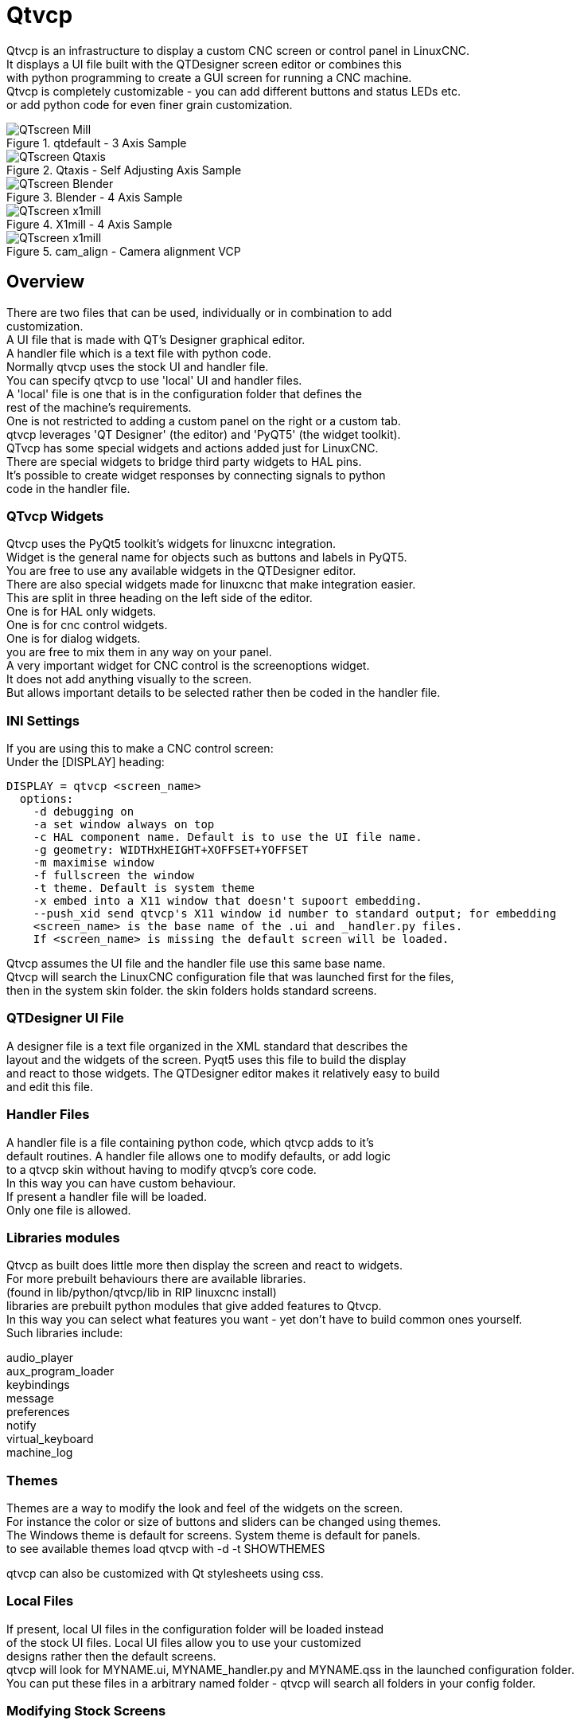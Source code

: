 [[cha:qtvcp]]

= Qtvcp

Qtvcp is an infrastructure to display a custom CNC screen or control panel in LinuxCNC. +
It displays a UI file built with the QTDesigner screen editor or combines this +
with python programming to create a GUI screen for running a CNC machine. +
Qtvcp is completely customizable - you can add different buttons and status LEDs etc. +
or add python code for even finer grain customization. +

.qtdefault - 3 Axis Sample
image::images/qt_cnc.png["QTscreen Mill",align="left"]
.Qtaxis - Self Adjusting Axis Sample
image::images/qtaxis.png["QTscreen Qtaxis",align="left"]
.Blender - 4 Axis Sample
image::images/blender.png["QTscreen Blender",align="left"]
.X1mill - 4 Axis Sample
image::images/x1mill.png["QTscreen x1mill",align="left"]
.cam_align - Camera alignment VCP
image::images/qtvcp-cam-align.png["QTscreen x1mill",align="left"]

== Overview

There are two files that can be used, individually or in combination to add +
customization. +
A UI file that is made with QT's Designer graphical editor. +
A handler file which is a text file with python code. +
Normally qtvcp uses the stock UI and handler file. +
You can specify qtvcp to use 'local' UI and handler files. +
A 'local' file is one that is in the configuration folder that defines the +
rest of the machine's requirements. +
One is not restricted to adding a custom panel on the right or a custom tab. +
qtvcp leverages 'QT Designer' (the editor) and 'PyQT5' (the widget toolkit). +
QTvcp has some special widgets and actions added just for LinuxCNC. +
There are special widgets to bridge third party widgets to HAL pins. +
It's possible to create widget responses by connecting signals  to python +
code in the handler file. + 

=== QTvcp Widgets

Qtvcp uses the PyQt5 toolkit's widgets for linuxcnc integration. +
Widget is the general name for objects such as buttons and labels in PyQT5. +
You are free to use any available widgets in the QTDesigner editor. +
There are also special widgets made for linuxcnc that make integration easier. +
This are split in three heading on the left side of the editor. +
One is for HAL only widgets. +
One is for cnc control widgets. +
One is for dialog widgets. +
you are free to mix them in any way on your panel. +
A very important widget for CNC control is the screenoptions widget. +
It does not add anything visually to the screen. +
But allows important details to be selected rather then be coded in the handler file. +

=== INI Settings

If you are using this to make a CNC control screen: +
Under the [DISPLAY] heading:

----
DISPLAY = qtvcp <screen_name>
  options:
    -d debugging on
    -a set window always on top
    -c HAL component name. Default is to use the UI file name.
    -g geometry: WIDTHxHEIGHT+XOFFSET+YOFFSET
    -m maximise window
    -f fullscreen the window
    -t theme. Default is system theme
    -x embed into a X11 window that doesn't supoort embedding.
    --push_xid send qtvcp's X11 window id number to standard output; for embedding
    <screen_name> is the base name of the .ui and _handler.py files.
    If <screen_name> is missing the default screen will be loaded.
----
Qtvcp assumes the UI file and the handler file use this same base name. +
Qtvcp will search the LinuxCNC configuration file that was launched first for the files,  +
then in the system skin folder. the skin folders holds standard screens. +

=== QTDesigner UI File

A designer file is a text file organized in the XML standard that describes the +
layout and the widgets of the screen. Pyqt5 uses this file to build the display +
and react to those widgets. The QTDesigner editor makes it relatively easy to build +
and edit this file. +

=== Handler Files

A handler file is a file containing python code, which qtvcp adds to it's +
default routines. A handler file allows one to modify defaults, or add logic +
to a qtvcp skin without having to modify qtvcp's core code. +
In this way you can have custom behaviour. +
If present a handler file will be loaded. +
Only one file is allowed. +

=== Libraries modules
Qtvcp as built does little more then display the screen and react to widgets. +
For more prebuilt behaviours there are available libraries. +
(found in lib/python/qtvcp/lib in RIP linuxcnc install) +
libraries are prebuilt python modules that give added features to Qtvcp. +
In this way you can select what features you want - yet don't have to build common ones yourself. +
Such libraries include: +

audio_player +
aux_program_loader +
keybindings +
message +
preferences +
notify +
virtual_keyboard +
machine_log +


=== Themes

Themes are a way to modify the look and feel of the widgets on the screen. +
For instance the color or size of buttons and sliders can be changed using
themes. +
The Windows theme is default for screens. System theme is default for panels. +
to see available themes load qtvcp with -d -t SHOWTHEMES +

qtvcp can also be customized with Qt stylesheets using css. +

=== Local Files

If present, local UI files in the configuration folder will be loaded instead +
of the stock UI files. Local UI files allow you to use your customized +
designs rather then the default screens. +
qtvcp will look for MYNAME.ui, MYNAME_handler.py and MYNAME.qss in the launched configuration folder. +
You can put these files in a arbitrary named folder - qtvcp will search all folders in your config folder. +

=== Modifying Stock Screens

If you wish to modify a stock screen, copy it's UI and handler file to your configuration folder. +


== Build a simple clean-sheet custom screen

.Ugly custom screen
image::images/qtvcp_tester.png["QTscreen Mill",align="left"]

=== Overview

To build a panel or screen use QTDesigner to build a design you like. +
Save this design to your configuration folder with a name of your choice, ending with .ui +
modify the configurations INI file to load qtvcp with your new .ui file. +
Then connect any required HAL pins in a HAL file +

=== Get Designer to include linuxcnc widgets

You must have designer installed; These commands should add it: +
Or use your package manager to install the same: +
'sudo apt-get install qttools5-dev-tools' +
'sudo apt-get install qttools5.dev' +

Then you need the python-module loading library added. +
Qtvcp uses QT5 with python2 - this combination is not normally available from +
repositories. You can compile it your self or there are precompiled versions +
available for common systems. +
in 'lib/python/qtvcp/designer' there are folders based on system architectures +
and then QT version. +
You must pick the cpu architecture folder then pick the series; 5.5, 5.7, or 5.9 of Qt. +
currently Debian stretch uses 5.7, Mint 12 uses 5.5, Mint 19 uses 5.9 +
if in doubt check the version of QT5 on the system. +

You must decompress the file and then copy that proper version of +
'libpyqt5_py2.so' to this folder: +
'/usr/lib/x86_64-linux-gnu/qt5/plugins/designer' +
(x86_64-linux-gnu might be called something slightly different +
on different systems) +

You will require super user privileges to copy the file to the folder. +

then you must add a link to the qtvcp_plugin.py to the folder that designer will search. +

In a RIP version of linuxcnc qtvcp_plugin.py will be in: +
'~/LINUXCNC_PROJECT_NAME/lib/python/qtvcp/plugins/qtvcp_plugin.py' +

installed version should be: +
'usr/lib/python2.7/qtvcp/plugins/qtvcp_plugin.py' +
or
'usr/lib/python2.7/dist-packages/qtvcp/plugins/qtvcp_plugin.py' +

make a link file to the above file and move it to one of the places Designer searches: +

Designer searches in these two place for links (pick one): +
This can be: +
'/usr/lib/x86_64-linux-gnu/qt5/plugins/designer/python' +
or +
'~/.designer/plugins/python' +
You may need to add the plugins/python folders +

To start Designer: +

for a RIP installed: +
open a terminal, set the environment for linuxcnc with the command: '. scripts/rip-environment' +
then load designer with : 'designer -qt=5' +

otherwise for an installed version, open a terminal and type 'designer -qt=5' +

If all goes right you will see the selectable linuxcnc widgets on the left hand side +

=== build the screen .ui file

When Designer is first started there is a 'New Form' dialog displayed. +
Pick 'Main Window' and press the 'create' button. +
Do not rename this window - Qtvcp requires the name to be 'MainWindow' +
 +
A MainWindow widget is Displayed. Grab the corner of the window and resize to +
an appropriate size say 1000x600. right click on the window and click +
set minimum size. Do it again and set maximum size.Our sample widget will +
now not be resizable. +
 +
Drag and drop the screenoption widget onto the main window (anywhere). +
This widget doesn't add anything visually but sets up some common options. +

Drag and drop a FileDialog widget on the window anywhere. +
This will show the dialog and we want it hidden. +
On the right hand side there is a panel with tabs for a Property editor and +
an object inspector. On the Object inspector click on the FileDialog. then +
switch switch to the property Editor. Under the heading 'FileDialog' toggle +
'State' until the dialog disappears. +

Drag and drop a GCodeGraphics widget and a GcodeEditor widget. +
Place and resize them as you see fit leaving some room for buttons. +

Now we will add action buttons. +
Add 7 action buttons on to the main window. If you double click the button, you +
can add text. Edit the button labels for 'Estop', 'Machine On', 'Home', 'Load', +
'Run', 'Pause' and 'stop'. +
Action buttons default to no action so we must change the properties for defined functions. +
You can edit the properties directly in the property editor on the right side of designer. +
A convenient alternating is right clicking on the button and choosing 'Set Actions' or +
'Set Indicator Actions'. Each will launch a Dialog that allows selecting actions while +
only display relevant data to the action. +
 +
We will describe the convenient way first: +

 - Right click the 'Machine On' button and select 'Set Actions'. When the Dialog displays, +
use the combobox to navigate to 'MACHINE CONTROLS - Machine On'. In this case there there +
is no option for this action so select ok. Now the button will turn the machine on when pressed +

And now the direct way with Designer's property editor +

 - Select the 'Machine On' button. Now go to the 'Property Editor' on the right +
side of Designer. Scroll down until you find the 'ActionButton' heading. +
You will see a list of properties and values. find the 'machine on action' and +
click the checkbox. the button will now control machine on/off. +

Do the same for all the other button with the addition of: +

 - With the 'Home' button we must also change the joint_number property to -1, +
Which tells the controller to home all the axes rather then a specific axis. +

 - With the 'Pause' button under the heading 'Indicated_PushButton' check the +
'indicator_option' and under the 'QAbstactButton' heading check 'checkable'

.Qt Designer - Selecting Pause button's properties
image::images/designer_button_property.png["designer button property",align="left"]

We then need to save this design as 'tester.ui' in the sim/qtvcp folder +
We are saving it as tester as that is a file name that qtvcp recognizes and +
will use a built in handler file to display it. +

=== Handler file
a handler file is required. It allows customizations to be written in python. +
For instance keyboard controls are usually written in the handler file. +
 +
In this example the built in file 'tester_handler.py' is automatically used. +
It does the minimum required to display the tester.ui defined screen and do +
basic keyboard jogging. +

=== INI

If you are using qtvcp to make a CNC control screen: +
Under the '[DISPLAY]' heading: +
 +
'DISPLAY = qtvcp <screen_name>' +
 +
'<screen_name>' is the base name of the .ui and _handler.py files. +

In our example there is already a sim configuration called tester, that we +
will use to display our test screen.

=== HAL

If your screen used widgets with HAL pins the you must connect then in a HAL file. +
qtvcp looks under the heading '[HAL]' for the entry 'POSTGUI_HALFILE=<filename>' +
Typically '<filename>' would be the screens base name + '_postgui' + '.hal' +
eg. 'qtvcp_postgui.hal' +
These commands are executed after the screen is built, guaranteeing the widget HAL +
pins are available. +
 +
In our example there are no HAl pins to connect. +

== Handler file in detail
handler files are used to create custom controls using python. +

=== Overview
Here is a sample handler file. +
It's broken up in sections for ease of discussion. +

[source,python]
----
############################
# **** IMPORT SECTION **** #
############################
import sys
import os
import linuxcnc

from PyQt5 import QtCore, QtWidgets

from qtvcp.widgets.mdi_line import MDILine as MDI_WIDGET
from qtvcp.widgets.gcode_editor import GcodeEditor as GCODE
from qtvcp.lib.keybindings import Keylookup
from qtvcp.core import Status, Action

# Set up logging
from qtvcp import logger
LOG = logger.getLogger(__name__)

# Set the log level for this module
#LOG.setLevel(logger.INFO) # One of DEBUG, INFO, WARNING, ERROR, CRITICAL

###########################################
# **** INSTANTIATE LIBRARIES SECTION **** #
###########################################

KEYBIND = Keylookup()
STATUS = Status()
ACTION = Action()
###################################
# **** HANDLER CLASS SECTION **** #
###################################

class HandlerClass:

    ########################
    # **** INITIALIZE **** #
    ########################
    # widgets allows access to  widgets from the qtvcp files
    # at this point the widgets and hal pins are not instantiated
    def __init__(self, halcomp,widgets,paths):
        self.hal = halcomp
        self.w = widgets
        self.PATHS = paths

    ##########################################
    # SPECIAL FUNCTIONS SECTION              #
    ##########################################

    # at this point:
    # the widgets are instantiated.
    # the HAL pins are built but HAL is not set ready
    # This is where you make HAL pins or initialize state of widgets etc
    def initialized__(self):
        pass

    def processed_key_event__(self,receiver,event,is_pressed,key,code,shift,cntrl):
        # when typing in MDI, we don't want keybinding to call functions
        # so we catch and process the events directly.
        # We do want ESC, F1 and F2 to call keybinding functions though
        if code not in(QtCore.Qt.Key_Escape,QtCore.Qt.Key_F1 ,QtCore.Qt.Key_F2,
                    QtCore.Qt.Key_F3,QtCore.Qt.Key_F5,QtCore.Qt.Key_F5):

            # search for the top widget of whatever widget received the event
            # then check if it's one we want the keypress events to go to
            flag = False
            receiver2 = receiver
            while receiver2 is not None and not flag:
                if isinstance(receiver2, QtWidgets.QDialog):
                    flag = True
                    break
                if isinstance(receiver2, MDI_WIDGET):
                    flag = True
                    break
                if isinstance(receiver2, GCODE):
                    flag = True
                    break
                receiver2 = receiver2.parent()

            if flag:
                if isinstance(receiver2, GCODE):
                    # if in manual do our keybindings - otherwise
                    # send events to gcode widget
                    if STATUS.is_man_mode() == False:
                        if is_pressed:
                            receiver.keyPressEvent(event)
                            event.accept()
                        return True
                elif is_pressed:
                    receiver.keyPressEvent(event)
                    event.accept()
                    return True
                else:
                    event.accept()
                    return True

        # ok if we got here then try keybindings
        try:
            return KEYBIND.call(self,event,is_pressed,shift,cntrl)
        except NameError as e:
            LOG.debug('Exception in KEYBINDING: {}'.format (e))
        except Exception as e:
            LOG.debug('Exception in KEYBINDING:', exc_info=e)
            print 'Error in, or no function for: %s in handler file for-%s'%(KEYBIND.convert(event),key)
            return False

    ########################
    # CALLBACKS FROM STATUS #
    ########################

    #######################
    # CALLBACKS FROM FORM #
    #######################

    #####################
    # GENERAL FUNCTIONS #
    #####################

    # keyboard jogging from key binding calls
    # double the rate if fast is true 
    def kb_jog(self, state, joint, direction, fast = False, linear = True):
        if not STATUS.is_man_mode() or not STATUS.machine_is_on():
            return
        if linear:
            distance = STATUS.get_jog_increment()
            rate = STATUS.get_jograte()/60
        else:
            distance = STATUS.get_jog_increment_angular()
            rate = STATUS.get_jograte_angular()/60
        if state:
            if fast:
                rate = rate * 2
            ACTION.JOG(joint, direction, rate, distance)
        else:
            ACTION.JOG(joint, 0, 0, 0)

    #####################
    # KEY BINDING CALLS #
    #####################

    # Machine control
    def on_keycall_ESTOP(self,event,state,shift,cntrl):
        if state:
            ACTION.SET_ESTOP_STATE(STATUS.estop_is_clear())
    def on_keycall_POWER(self,event,state,shift,cntrl):
        if state:
            ACTION.SET_MACHINE_STATE(not STATUS.machine_is_on())
    def on_keycall_HOME(self,event,state,shift,cntrl):
        if state:
            if STATUS.is_all_homed():
                ACTION.SET_MACHINE_UNHOMED(-1)
            else:
                ACTION.SET_MACHINE_HOMING(-1)
    def on_keycall_ABORT(self,event,state,shift,cntrl):
        if state:
            if STATUS.stat.interp_state == linuxcnc.INTERP_IDLE:
                self.w.close()
            else:
                self.cmnd.abort()

    # Linear Jogging
    def on_keycall_XPOS(self,event,state,shift,cntrl):
        self.kb_jog(state, 0, 1, shift)

    def on_keycall_XNEG(self,event,state,shift,cntrl):
        self.kb_jog(state, 0, -1, shift)

    def on_keycall_YPOS(self,event,state,shift,cntrl):
        self.kb_jog(state, 1, 1, shift)

    def on_keycall_YNEG(self,event,state,shift,cntrl):
        self.kb_jog(state, 1, -1, shift)

    def on_keycall_ZPOS(self,event,state,shift,cntrl):
        self.kb_jog(state, 2, 1, shift)

    def on_keycall_ZNEG(self,event,state,shift,cntrl):
        self.kb_jog(state, 2, -1, shift)

    def on_keycall_APOS(self,event,state,shift,cntrl):
        pass
        #self.kb_jog(state, 3, 1, shift, False)

    def on_keycall_ANEG(self,event,state,shift,cntrl):
        pass
        #self.kb_jog(state, 3, -1, shift, linear=False)

    ###########################
    # **** closing event **** #
    ###########################

    ##############################
    # required class boiler code #
    ##############################

    def __getitem__(self, item):
        return getattr(self, item)
    def __setitem__(self, item, value):
        return setattr(self, item, value)

################################
# required handler boiler code #
################################

def get_handlers(halcomp,widgets,paths):
     return [HandlerClass(halcomp,widgets,paths)]

----

=== IMPORT SECTION
This section is for importing library modules required for your screen. +
It would be typical to import qtvcp's keybinding, Status and action +
libraries. +

=== INSTANTIATE LIBRARIES SECTION
By instantiating the libraries here we create global reference. +
You can note this by the commands that don't have 'self.' in front of them. +
By convention we capitalize the names of global referenced libraries. +

=== HANDLER CLASS section 
The custom code is placed in a class so qtvcp can utilize it. +
This is the definitions on the handler class. +

=== INITIALIZE section
Like all python libraies the __init__ function is called when the library +
is first instantiated. You can set defaults and reference variables here. +
The widget references are not available at this point. +
The variables halcomp, widgets and paths give access to qtvcp's HAL component, +
widgets, and path info respectably. +
This is where you would set up global variables. +
Widgets are not actually accessible at this point. +

=== SPECIAL FUNCTIONS section
There are several special functions that qtvcp looks for in the handler file. +
If qtvcp finds these it will call them, if not it will silently ignore them. +

==== initialized__(self):
This function is called after the widgets and HAL pins are built +
You can manipulate the widgets and HAL pins or add more HAL pins here. +
Typically preferences can be checked and set, styles applied to  +
widgets or status of linuxcnc be connected to functions. +
This is also where keybindings would be added. +

==== class_patch__(self):
Class patching allow you to override function calls in an imported module. +
Class patching must be done before the module is instantiated and it modifies +
all instances made after that. +
An example might be patching button calls from the gcode editor to call functions +
in the handler file instead.

==== processed_key_event__(self, receiver,event,is_pressed,key,code,shift,cntrl):
This function is called to facilitate keyboard jogging etc. +
By using the keybindings library this can be used to easily add +
functions bound to keypresses.+

==== keypress_event__(self,receiver, event)):
This function gives raw key press events. It takes presidence over +
the processed_key_event. +
 
==== keyrelease_event__(receiver, event)
This function gives raw key release events. It takes presidence over +
the processed_key_event. +

==== closing_cleanup__(self):
This function is called just before the screen closes. It can be used +
to do cleanup before closing. +

=== STATUS CALLBACKS section
By convention this is where you would put functions that are callbacks +
from STATUS definitions. +

=== CALLBACKS FROM FORM section
By convention this is where you would put functions that are callbacks +
from the widgets that you have connected to the MainWindow with the +
designer editor. +

=== GENERAL FUNCTIONS section
By convention this is where you put your general functions +

=== KEY BINDING section
If you are using the keybinding library this is where you place your +
custom key call routines. +
The function signature is: +
[source,python]
----
    def on_keycall_KEY(self,event,state,shift,cntrl):
        if state:
            self.do_something_function()
----
'KEY' being the code (from the keybindings library) for the desired key. +

=== CLOSING EVENT section
Putting the close event function here will catch closing events. +
This replaces any predefined closeEvent function from qtvcp +
It's usally better to use the special closing_cleanup__ function. +
[source,python]
----
    def closeEvent(self, event):
        self.do_something()
        event.accept()
----

== Connecting widgets to python code
It's possible to connect widgets to python code using signals and slots. +
In this way you can give new functions to linuxcnc widgets or utilize +
standard widgets to control linuxcnc. +

=== Overview
In the Designer editor you would create user function slots and connect +
them to widgets using signals. +
In the handler file you would create the slot's functions defined in Designer. +

=== Using Designer to add slots
When you have loaded your screen into designer add a plain PushButton to the screen. +
You could change the name of the button to something interesting like 'test_button' +
There are two ways to edit connections - This is the graphical way +
There is a button in the top tool bar of designer for editing signals. +
After pushing it, if you click-and-hold on the button it will show a arrow +
(looks like a ground signal from electrical schematic) +
Slide this arrow to a part of the main window that does not have widgets on it. +
A 'Configure Connections' dialog will pop up. +
The list on the left are the available signals from the widget. +
The list on the right is the available slots on the main window and you can add to it. +

Pick the signal 'clicked()' - this makes the slots side available. +
click 'edit' on the slots list. +
A 'Slots/Signals of MainWindow' dialog will pop up. +
On the slots list at the top there is a plus icon - click it. +
you can now edit a new slot name. +
Erase the default name 'slot()' and change it to test_button() +
press the ok button. +
You'll be back to the 'Configure Connections' dialog. +
now you can select your new slot in the slot list. +
then press ok and save the file. +

.Designer signal/slot selection
image::images/designer_slots.png["QTvcp",align="left"]

=== Handler file changes
Now you must add the function to the handler file. +
The function signature is 'def slotname(self):' +
We will add some code to print the widget name. +

So for our example:
[source,python]
----
def test_button(self):
    name = self.w.sender().text()
    print name
----

Add this code under the section named:

    #######################
    # callbacks from form #
    #######################

In fact it doesn't matter where in the handler class you put the commands
but by convention this is where to put it. +
Save the handler file. +
Now when you load your screen and press the button it should print the name +
of the button in the terminal. +
